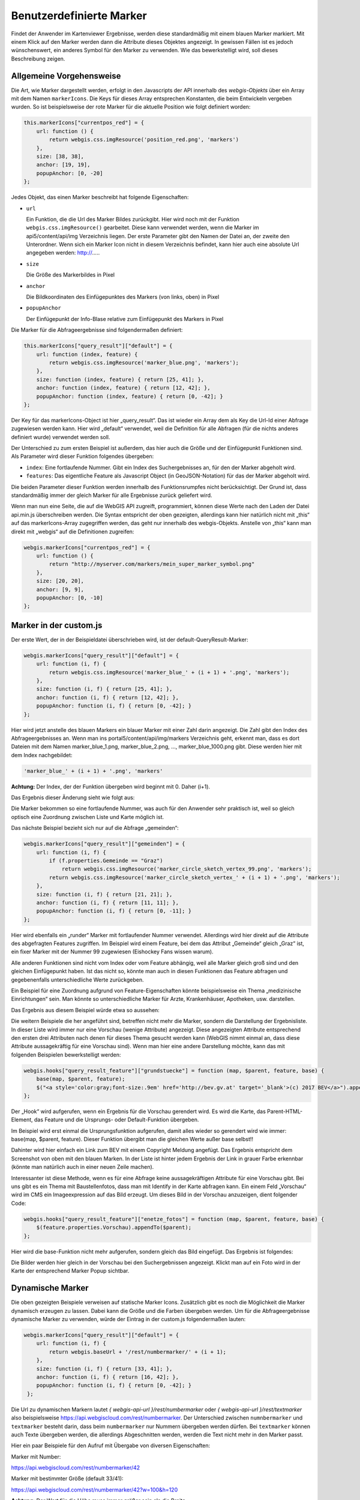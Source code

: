 Benutzerdefinierte Marker
=========================

Findet der Anwender im Kartenviewer Ergebnisse, werden diese standardmäßig mit einem blauen Marker markiert. Mit einem Klick auf den Marker werden dann die Attribute dieses Objektes angezeigt. In gewissen Fällen ist es jedoch wünschenswert, ein anderes Symbol für den Marker zu verwenden. Wie das bewerkstelligt wird, soll dieses Beschreibung zeigen.

Allgemeine Vorgehensweise
-------------------------

Die Art, wie Marker dargestellt werden, erfolgt in den Javascripts der API innerhalb des *webgis-Objekts* über ein Array mit dem Namen ``markerIcons``. Die Keys für dieses Array entsprechen Konstanten, die beim Entwickeln vergeben wurden. So ist beispielsweise der rote Marker für die aktuelle Position wie folgt definiert worden:

.. code-block :: Javascript

    this.markerIcons["currentpos_red"] = {
        url: function () { 
            return webgis.css.imgResource('position_red.png', 'markers') 
        },
        size: [38, 38], 
        anchor: [19, 19], 
        popupAnchor: [0, -20]
    }; 

Jedes Objekt, das einen Marker beschreibt hat folgende Eigenschaften:



*   ``url``

    Ein Funktion, die die Url des Marker Bildes zurückgibt. Hier wird noch mit der Funktion ``webgis.css.imgResource()`` gearbeitet. Diese kann verwendet werden, wenn die Marker im api5/content/api/img Verzeichnis liegen. Der erste Parameter gibt den Namen der Datei an, der zweite den Unterordner.
    Wenn sich ein Marker Icon nicht in diesem Verzeichnis befindet, kann hier auch eine absolute Url angegeben werden: http://.....

*   ``size``

    Die Größe des Markerbildes in Pixel

*   ``anchor``

    Die Bildkoordinaten des Einfügepunktes des Markers (von links, oben) in Pixel

*   ``popupAnchor``

    Der Einfügepunkt der Info-Blase relative zum Einfügepunkt des Markers in Pixel 

Die Marker für die Abfrageergebnisse sind folgendermaßen definiert:

.. code-block :: Javascript

    this.markerIcons["query_result"]["default"] = {
        url: function (index, feature) { 
            return webgis.css.imgResource('marker_blue.png', 'markers'); 
        },
        size: function (index, feature) { return [25, 41]; },
        anchor: function (index, feature) { return [12, 42]; },
        popupAnchor: function (index, feature) { return [0, -42]; }
    };


Der Key für das markerIcons-Object ist hier „query_result“. Das ist wieder ein Array dem als Key die Url-Id einer Abfrage zugewiesen werden kann. Hier wird „default“ verwendet, weil die Definition für alle Abfragen (für die nichts anderes definiert wurde) verwendet werden soll.

Der Unterschied zu zum ersten Beispiel ist außerdem, das hier auch die Größe und der Einfügepunkt Funktionen sind. Als Parameter wird dieser Funktion folgendes übergeben:

*   ``index``: 
    Eine fortlaufende Nummer. Gibt ein Index des Suchergebnisses an, für den der Marker abgeholt wird.

*   ``features``:
    Das eigentliche Feature als Javascript Object (in GeoJSON-Notation) für das der Marker abgeholt wird.

Die beiden Parameter dieser Funktion werden innerhalb des Funktionsrumpfes nicht berücksichtigt. Der Grund ist, dass standardmäßig immer der gleich Marker für alle Ergebnisse zurück geliefert wird.

Wenn man nun eine Seite, die auf die WebGIS API zugreift, programmiert, können diese Werte nach den Laden der Datei api.min.js überschreiben werden. Die Syntax entspricht der oben gezeigten, allerdings kann hier natürlich nicht mit „this“ auf das markerIcons-Array zugegriffen werden, das geht nur innerhalb des webgis-Objekts. Anstelle von „this“ kann man direkt mit „webgis“ auf die Definitionen zugreifen:

.. code-block :: Javascript

    webgis.markerIcons["currentpos_red"] = {
        url: function () { 
            return "http://myserver.com/markers/mein_super_marker_symbol.png" 
        },
        size: [20, 20], 
        anchor: [9, 9], 
        popupAnchor: [0, -10]
    }; 


Marker in der custom.js
-----------------------

Der erste Wert, der in der Beispieldatei überschrieben wird, ist der default-QueryResult-Marker:

.. code-block :: Javascript

    webgis.markerIcons["query_result"]["default"] = {
        url: function (i, f) {
            return webgis.css.imgResource('marker_blue_' + (i + 1) + '.png', 'markers'); 
        },
        size: function (i, f) { return [25, 41]; },
        anchor: function (i, f) { return [12, 42]; },
        popupAnchor: function (i, f) { return [0, -42]; }
    };


Hier wird jetzt anstelle des blauen Markers ein blauer Marker mit einer Zahl darin angezeigt. Die Zahl gibt den Index des Abfrageergebnisses an. Wenn man ins portal5/content/api/img/markers Verzeichnis geht, erkennt man, dass es dort Dateien mit dem Namen marker_blue_1.png, marker_blue_2.png, …, marker_blue_1000.png gibt. Diese werden hier mit dem Index nachgebildet:


.. code-block :: Javascript

    'marker_blue_' + (i + 1) + '.png', 'markers'

**Achtung:** Der Index, der der Funktion übergeben wird beginnt mit 0. Daher (i+1).

Das Ergebnis dieser Änderung sieht wie folgt aus:

.. image:: img/image1.png

Die Marker bekommen so eine fortlaufende Nummer, was auch für den Anwender sehr praktisch ist, weil so gleich optisch eine Zuordnung zwischen Liste und Karte möglich ist.

Das nächste Beispiel bezieht sich nur auf die Abfrage „gemeinden“:

.. code-block :: Javascript

    webgis.markerIcons["query_result"]["gemeinden"] = {
        url: function (i, f) {
            if (f.properties.Gemeinde == "Graz")
                return webgis.css.imgResource('marker_circle_sketch_vertex_99.png', 'markers');
            return webgis.css.imgResource('marker_circle_sketch_vertex_' + (i + 1) + '.png', 'markers');
        },
        size: function (i, f) { return [21, 21]; },
        anchor: function (i, f) { return [11, 11]; },
        popupAnchor: function (i, f) { return [0, -11]; }
    };

Hier wird ebenfalls ein „runder“ Marker mit fortlaufender Nummer verwendet. Allerdings wird hier direkt auf die Attribute des abgefragten Features zugriffen. Im Beispiel wird einem Feature, bei dem das Attribut „Gemeinde“ gleich „Graz“ ist, ein fixer Marker mit der Nummer 99 zugewiesen (Eishockey Fans wissen warum).

Alle anderen Funktionen sind nicht vom Index oder vom Feature abhängig, weil alle Marker gleich groß sind und den gleichen Einfügepunkt haben. Ist das nicht so, könnte man auch in diesen Funktionen das Feature abfragen und gegebenenfalls unterschiedliche Werte zurückgeben. 

Ein Beispiel für eine Zuordnung aufgrund von Feature-Eigenschaften könnte beispielsweise ein Thema „medizinische Einrichtungen“ sein. Man könnte so unterschiedliche Marker für Arzte, Krankenhäuser, Apotheken, usw. darstellen.

Das Ergebnis aus diesem Beispiel würde etwa so aussehen:

.. image:: img/image2.png

Die weitern Beispiele die her angeführt sind, betreffen nicht mehr die Marker, sondern die Darstellung der Ergebnisliste. In dieser Liste wird immer nur eine Vorschau (wenige Attribute) angezeigt. Diese angezeigten Attribute entsprechend den ersten drei Attributen nach denen für dieses Thema gesucht werden kann (WebGIS nimmt einmal an, dass diese Attribute aussagekräftig für eine Vorschau sind). Wenn man hier eine andere Darstellung möchte, kann das mit folgenden Beispielen bewerkstelligt werden:

.. code-block :: Javascript

    webgis.hooks["query_result_feature"]["grundstuecke"] = function (map, $parent, feature, base) {
        base(map, $parent, feature);
        $("<a style='color:gray;font-size:.9em' href='http://bev.gv.at' target='_blank'>(c) 2017 BEV</a>").appendTo($parent);
    };

Der „Hook“ wird aufgerufen, wenn ein Ergebnis für die Vorschau gerendert wird. Es wird die Karte, das Parent-HTML-Element, das Feature und die Ursprungs- oder Default-Funktion übergeben. 

Im Beispiel wird erst einmal die Ursprungsfunktion aufgerufen, damit alles wieder so gerendert wird wie immer: base(map, $parent, feature). Dieser Funktion übergibt man die gleichen Werte außer base selbst!!

Dahinter wird hier einfach ein Link zum BEV mit einem Copyright Meldung angefügt. Das Ergebnis entspricht dem Screenshot von oben mit den blauen Marken. In der Liste ist hinter jedem Ergebnis der Link in grauer Farbe erkennbar (könnte man natürlich auch in einer neuen Zeile machen).

Interessanter ist diese Methode, wenn es für eine Abfrage keine aussagekräftigen Attribute für eine Vorschau gibt. Bei uns gibt es ein Thema mit Baustellenfotos, dass man mit Identify in der Karte abfragen kann. Ein einem Feld „Vorschau“ wird im CMS ein Imageexpression auf das Bild erzeugt. Um dieses Bild in der Vorschau anzuzeigen, dient folgender Code:

.. code-block :: Javascript

    webgis.hooks["query_result_feature"]["enetze_fotos"] = function (map, $parent, feature, base) {
        $(feature.properties.Vorschau).appendTo($parent);
    };

Hier wird die base-Funktion nicht mehr aufgerufen, sondern gleich das Bild eingefügt. Das Ergebnis ist folgendes:

.. image:: img/image3.png

Die Bilder werden hier gleich in der Vorschau bei den Suchergebnissen angezeigt. Klickt man auf ein Foto wird in der Karte der entsprechend Marker Popup sichtbar.

Dynamische Marker
-----------------

Die oben gezeigten Beispiele verweisen auf statische Marker Icons. Zusätzlich gibt es noch die Möglichkeit die Marker dynamisch erzeugen zu lassen. Dabei kann die Größe und die Farben übergeben werden.
Um für die Abfrageergebnisse dynamische Marker zu verwenden, würde der Eintrag in der custom.js folgendermaßen lauten:   

.. code-block :: Javascript

   webgis.markerIcons["query_result"]["default"] = {
       url: function (i, f) {
           return webgis.baseUrl + '/rest/numbermarker/' + (i + 1);
       },
       size: function (i, f) { return [33, 41]; },
       anchor: function (i, f) { return [16, 42]; },
       popupAnchor: function (i, f) { return [0, -42]; }
    };

Die Url zu dynamischen Markern lautet `{ webgis-api-url }/rest/numbermarker` oder `{ webgis-api-url }/rest/textmarker` also beispielsweise https://api.webgiscloud.com/rest/numbermarker.
Der Unterschied zwischen ``numnbermarker`` und ``textmarker`` besteht darin, dass beim ``numbermarker`` nur Nummern übergeben werden dürfen.
Bei ``textmarker`` können auch Texte übergeben werden, die allerdings Abgeschnitten werden, werden die Text nicht mehr in den Marker passt.

Hier ein paar Beispiele für den Aufruf mit Übergabe von diversen Eigenschaften:

Marker mit Number:

https://api.webgiscloud.com/rest/numbermarker/42

Marker mit bestimmter Größe (default 33/41):

https://api.webgiscloud.com/rest/numbermarker/42?w=100&h=120

**Achtung:** Der Wert für die Höhe muss immer größer sein als die Breite

Marker Farben übergeben (Füllfarbe, Umrandungsfarbe, Textfarbe als RGB Hex-Code, 3- oder 6-stellig):

https://api.webgiscloud.com/rest/numbermarker/42?w=100&h=120&c=fff,f88,fcc

Beispiele für Textmarker:

https://api.webgiscloud.com/rest/textmarker/LoremImspum?w=100&h=120&c=fff,f88,fcc&fs=22

Hier wurde zusätzlich der Parameter ``fs`` (FontSize) übergeben, der die Textgröße in Pixel angibt.


.. note::
   Marker können auch für *dynamische Inhalte* angepasst werden. Die Vorgehensweise ist fast ident wie hier gezeigt
   und folgt im nächsten Kapitel. Die dort gezeigt Beispiele lassen sich auch die Marker von Abfragen anwenden.





